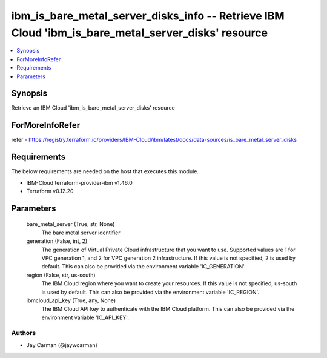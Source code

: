 
ibm_is_bare_metal_server_disks_info -- Retrieve IBM Cloud 'ibm_is_bare_metal_server_disks' resource
===================================================================================================

.. contents::
   :local:
   :depth: 1


Synopsis
--------

Retrieve an IBM Cloud 'ibm_is_bare_metal_server_disks' resource


ForMoreInfoRefer
----------------
refer - https://registry.terraform.io/providers/IBM-Cloud/ibm/latest/docs/data-sources/is_bare_metal_server_disks

Requirements
------------
The below requirements are needed on the host that executes this module.

- IBM-Cloud terraform-provider-ibm v1.46.0
- Terraform v0.12.20



Parameters
----------

  bare_metal_server (True, str, None)
    The bare metal server identifier


  generation (False, int, 2)
    The generation of Virtual Private Cloud infrastructure that you want to use. Supported values are 1 for VPC generation 1, and 2 for VPC generation 2 infrastructure. If this value is not specified, 2 is used by default. This can also be provided via the environment variable 'IC_GENERATION'.


  region (False, str, us-south)
    The IBM Cloud region where you want to create your resources. If this value is not specified, us-south is used by default. This can also be provided via the environment variable 'IC_REGION'.


  ibmcloud_api_key (True, any, None)
    The IBM Cloud API key to authenticate with the IBM Cloud platform. This can also be provided via the environment variable 'IC_API_KEY'.













Authors
~~~~~~~

- Jay Carman (@jaywcarman)

